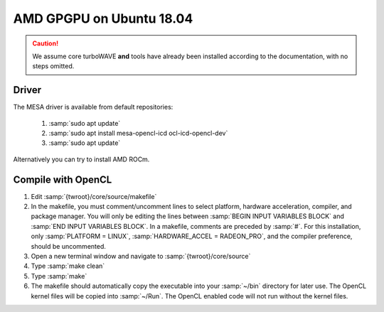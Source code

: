AMD GPGPU on Ubuntu 18.04
=========================

.. caution::

	We assume core turboWAVE **and** tools have already been installed according to the documentation, with no steps omitted.

Driver
------

The MESA driver is available from default repositories:

	#. :samp:`sudo apt update`
	#. :samp:`sudo apt install mesa-opencl-icd ocl-icd-opencl-dev`
	#. :samp:`sudo apt update`

Alternatively you can try to install AMD ROCm.

Compile with OpenCL
-------------------

#. Edit :samp:`{twroot}/core/source/makefile`
#. In the makefile, you must comment/uncomment lines to select platform, hardware acceleration, compiler, and package manager.  You will only be editing the lines between :samp:`BEGIN INPUT VARIABLES BLOCK` and :samp:`END INPUT VARIABLES BLOCK`.  In a makefile, comments are preceded by :samp:`#`.  For this installation, only :samp:`PLATFORM = LINUX`, :samp:`HARDWARE_ACCEL = RADEON_PRO`, and the compiler preference, should be uncommented.
#. Open a new terminal window and navigate to :samp:`{twroot}/core/source`
#. Type :samp:`make clean`
#. Type :samp:`make`
#. The makefile should automatically copy the executable into your :samp:`~/bin` directory for later use.  The OpenCL kernel files will be copied into :samp:`~/Run`.  The OpenCL enabled code will not run without the kernel files.
